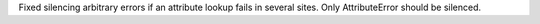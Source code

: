 Fixed silencing arbitrary errors if an attribute lookup fails in several
sites. Only AttributeError should be silenced.
